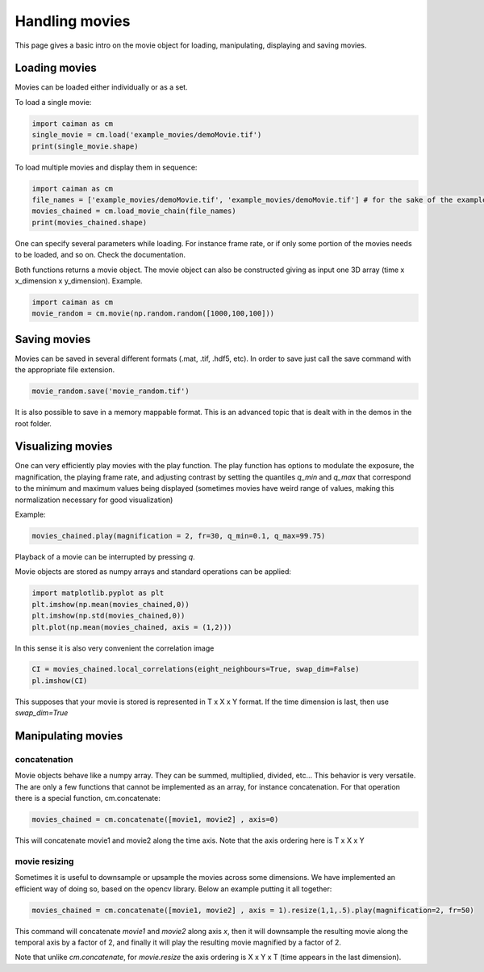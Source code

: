 Handling movies
================

This page gives a basic intro on the movie object for loading, manipulating,
displaying and saving movies.

Loading movies
--------------

Movies can be loaded either individually or as a set.

To load a single movie:

.. code:: python

   import caiman as cm
   single_movie = cm.load('example_movies/demoMovie.tif')
   print(single_movie.shape)

To load multiple movies and display them in sequence:

.. code:: python

   import caiman as cm
   file_names = ['example_movies/demoMovie.tif', 'example_movies/demoMovie.tif'] # for the sake of the example we repeat the same movie
   movies_chained = cm.load_movie_chain(file_names)
   print(movies_chained.shape)

One can specify several parameters while loading. For instance frame
rate, or if only some portion of the movies needs to be loaded, and so
on. Check the documentation.

Both functions returns a movie object. The movie object can also be
constructed giving as input one 3D array (time x x_dimension x
y_dimension). Example.

.. code:: python

   import caiman as cm
   movie_random = cm.movie(np.random.random([1000,100,100]))

Saving movies
-------------

Movies can be saved in several different formats (.mat, .tif, .hdf5,
etc). In order to save just call the save command with the appropriate
file extension.

.. code:: python

   movie_random.save('movie_random.tif')

It is also possible to save in a memory mappable format. This is an
advanced topic that is dealt with in the demos in the root folder.

Visualizing movies
------------------

One can very efficiently play movies with the play function. The play
function has options to modulate the exposure, the magnification, the
playing frame rate, and adjusting contrast by setting the quantiles `q_min`
and `q_max` that correspond to the minimum and maximum values being displayed
(sometimes movies have weird range of values, making this normalization necessary
for good visualization)

Example:

.. code:: python

   movies_chained.play(magnification = 2, fr=30, q_min=0.1, q_max=99.75)

Playback of a movie can be interrupted by pressing `q`.

Movie objects are stored as numpy arrays and standard operations can be applied:

.. code:: python

   import matplotlib.pyplot as plt
   plt.imshow(np.mean(movies_chained,0))
   plt.imshow(np.std(movies_chained,0))
   plt.plot(np.mean(movies_chained, axis = (1,2)))

In this sense it is also very convenient the correlation image

.. code:: python

   CI = movies_chained.local_correlations(eight_neighbours=True, swap_dim=False)
   pl.imshow(CI)

This supposes that your movie is stored is represented in T x X x Y format. If the
time dimension is last, then use `swap_dim=True`

Manipulating movies
-------------------

concatenation
~~~~~~~~~~~~~

Movie objects behave like a numpy array. They can be summed, multiplied,
divided, etc… This behavior is very versatile. The are only a few
functions that cannot be implemented as an array, for instance
concatenation. For that operation there is a special function,
cm.concatenate:

.. code:: python

   movies_chained = cm.concatenate([movie1, movie2] , axis=0)

This will concatenate movie1 and movie2 along the time axis. Note that the axis
ordering here is T x X x Y

movie resizing
~~~~~~~~~~~~~~

Sometimes it is useful to downsample or upsample the movies across some
dimensions. We have implemented an efficient way of doing so, based on
the opencv library. Below an example putting it all together:

.. code:: python

   movies_chained = cm.concatenate([movie1, movie2] , axis = 1).resize(1,1,.5).play(magnification=2, fr=50)

This command will concatenate `movie1` and `movie2` along axis `x`, then it will
downsample the resulting movie along the temporal axis by a factor of 2, and finally it
will play the resulting movie magnified by a factor of 2.

Note that unlike `cm.concatenate`, for `movie.resize` the axis ordering is
X x Y x T (time appears in the last dimension).
